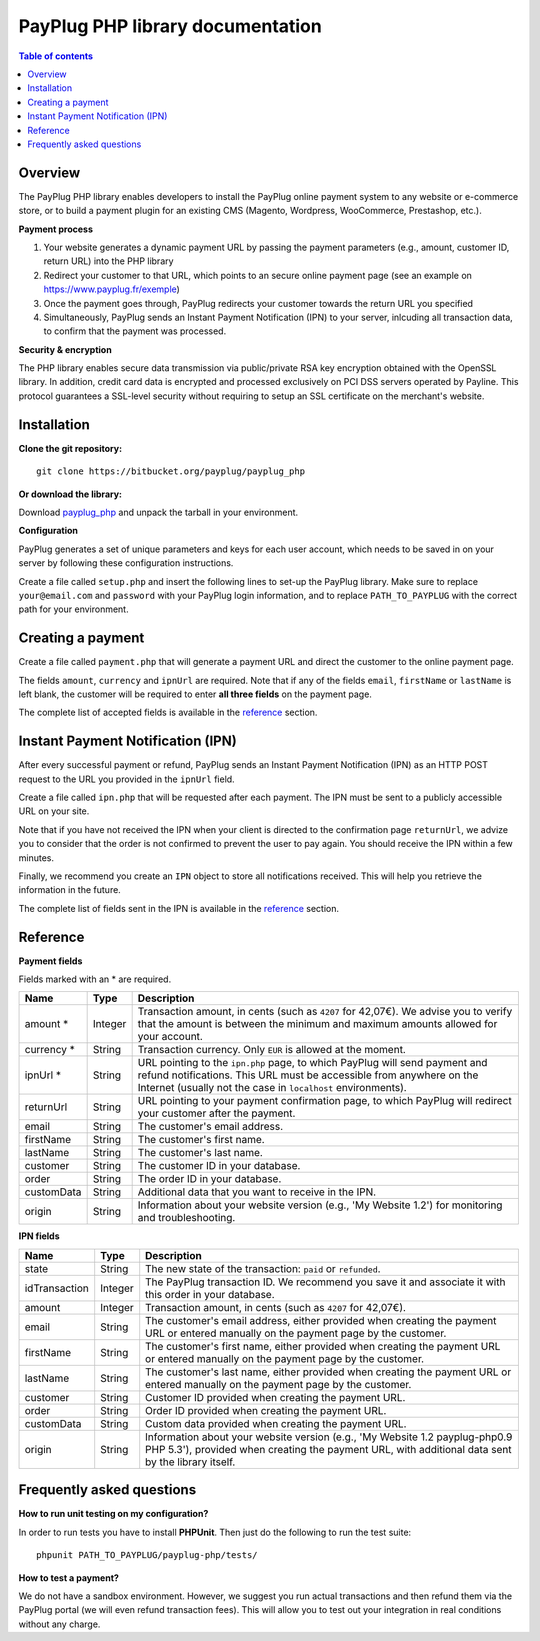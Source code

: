 PayPlug PHP library documentation
======================================================

.. contents:: Table of contents

Overview
--------

The PayPlug PHP library enables developers to install the PayPlug online payment system to any website or e-commerce store, or to build a payment plugin for an existing CMS (Magento, Wordpress, WooCommerce, Prestashop, etc.).

**Payment process**

1. Your website generates a dynamic payment URL by passing the payment parameters (e.g., amount, customer ID, return URL) into the PHP library
2. Redirect your customer to that URL, which points to an secure online payment page (see an example on https://www.payplug.fr/exemple)
3. Once the payment goes through, PayPlug redirects your customer towards the return URL you specified
4. Simultaneously, PayPlug sends an Instant Payment Notification (IPN) to your server, inlcuding all transaction data, to confirm that the payment was processed.

**Security & encryption**

The PHP library enables secure data transmission via public/private RSA key encryption obtained with the OpenSSL library. In addition, credit card data is encrypted and processed exclusively on PCI DSS servers operated by Payline. This protocol guarantees a SSL-level security without requiring to setup an SSL certificate on the merchant's website.

Installation
------------

**Clone the git repository:**
::

    git clone https://bitbucket.org/payplug/payplug_php

**Or download the library:**

Download `payplug_php`__ and unpack the tarball in your environment.

__ https://bitbucket.org/payplug/payplug_php/downloads#tag-downloads

**Configuration**

PayPlug generates a set of unique parameters and keys for each user account, which needs to be saved in on your server by following these configuration instructions.

Create a file called ``setup.php`` and insert the following lines to set-up the PayPlug library. Make sure to replace ``your@email.com`` and ``password`` with your PayPlug login information, and to replace ``PATH_TO_PAYPLUG`` with the correct path for your environment.

.. code-block:: php
   :linenos:

   require_once("PATH_TO_PAYPLUG/payplug-php/lib/Payplug.php");
   $parameters = Payplug::loadParameters(“your@email.com”, “password”);
   $parameters->saveInFile("PATH_TO_PAYPLUG/parameters.json");


Creating a payment
------------------

Create a file called ``payment.php`` that will generate a payment URL and direct the customer to the online payment page.

.. code-block:: php
   :linenos:

   require_once("PATH_TO_PAYPLUG/payplug-php/lib/Payplug.php");
   $parameters = Parameters::loadFromFile("PATH_TO_PAYPLUG/parameters.json");
   Payplug::setConfig($parameters);

   $paymentUrl = PaymentUrl::generateUrl(array(
                                         'amount' => 999,
                                         'currency' => 'EUR',
                                         'ipnUrl' => 'http://www.mywebsite.com/ipn.php',
                                         'email' => 'john.doe@example.com',
                                         'firstName' => 'John',
                                         'lastName' => 'Doe'
                                         ));
   header("Location: $paymentUrl");
   exit();

The fields ``amount``, ``currency`` and ``ipnUrl`` are required. Note that if any of the fields ``email``, ``firstName`` or ``lastName`` is left blank, the customer will be required to enter **all three fields** on the payment page.

The complete list of accepted fields is available in the reference_ section.

Instant Payment Notification (IPN)
----------------------------------

After every successful payment or refund, PayPlug sends an Instant Payment Notification (IPN) as an HTTP POST request to the URL you provided in the ``ipnUrl`` field.

Create a file called ``ipn.php`` that will be requested after each payment. The IPN must be sent to a publicly accessible URL on your site.

.. code-block:: php
   :linenos:

   require_once("PATH_TO_PAYPLUG/payplug-php/lib/Payplug.php");
   $parameters = Parameters::loadFromFile("PATH_TO_PAYPLUG/parameters.json");
   Payplug::setConfig($parameters);

   try {     
       $ipn = new IPN();
       
       $state = $ipn->state;
       $idTransaction = $ipn->idTransaction;
       $amount = $ipn->amount;
       $email = $ipn->email;
       $firstName = $ipn->firstName;
       $lastName = $ipn->lastName;
       $order = $ipn->order;
       $customer = $ipn->customer; 
       $customData = $ipn->customData;
       $origin = $ipn->origin;             
   } catch (InvalidSignatureException $e) {
       echo 'The signature is invalid';
   }
   
Note that if you have not received the IPN when your client is directed to the confirmation page ``returnUrl``, we advize you to consider that the order is not confirmed to prevent the user to pay again. You should receive the IPN within a few minutes.

Finally, we recommend you create an ``IPN`` object to store all notifications received. This will help you retrieve the information in the future.

The complete list of fields sent in the IPN is available in the reference_ section.

Reference
---------

**Payment fields**

Fields marked with an * are required.

============== ======= =
Name           Type    Description
============== ======= =
amount *       Integer Transaction amount, in cents (such as ``4207`` for 42,07€). We advise you to verify that the amount is between the minimum and maximum amounts allowed for your account.
-------------- ------- -
currency *     String  Transaction currency. Only ``EUR`` is allowed at the moment.
-------------- ------- -
ipnUrl *       String  URL pointing to the ``ipn.php`` page, to which PayPlug will send payment and refund notifications. This URL must be accessible from anywhere on the Internet (usually not the case in ``localhost`` environments).
-------------- ------- -
returnUrl      String  URL pointing to your payment confirmation page, to which PayPlug will redirect your customer after the payment.
-------------- ------- -
email          String  The customer's email address.
-------------- ------- -
firstName      String  The customer's first name.
-------------- ------- -
lastName       String  The customer's last name.
-------------- ------- -
customer       String  The customer ID in your database.
-------------- ------- -
order          String  The order ID in your database.
-------------- ------- -
customData     String  Additional data that you want to receive in the IPN.
-------------- ------- -
origin         String  Information about your website version (e.g., 'My Website 1.2') for monitoring and troubleshooting.
============== ======= =


**IPN fields**

============== ======= =
Name           Type    Description
============== ======= =
state          String  The new state of the transaction: ``paid`` or ``refunded``.
-------------- ------- -
idTransaction  Integer The PayPlug transaction ID. We recommend you save it and associate it with this order in your database.
-------------- ------- -
amount         Integer Transaction amount, in cents (such as ``4207`` for 42,07€).
-------------- ------- -
email          String  The customer's email address, either provided when creating the payment URL or entered manually on the payment page by the customer.
-------------- ------- -
firstName      String  The customer's first name, either provided when creating the payment URL or entered manually on the payment page by the customer.
-------------- ------- -
lastName       String  The customer's last name, either provided when creating the payment URL or entered manually on the payment page by the customer.
-------------- ------- -
customer       String  Customer ID provided when creating the payment URL.
-------------- ------- -
order          String  Order ID provided when creating the payment URL.
-------------- ------- -
customData     String  Custom data provided when creating the payment URL.
-------------- ------- -
origin         String  Information about your website version (e.g., 'My Website 1.2 payplug-php0.9 PHP 5.3'), provided when creating the payment URL, with additional data sent by the library itself.
============== ======= =



Frequently asked questions
--------------------------

**How to run unit testing on my configuration?**

In order to run tests you have to install **PHPUnit**. Then just do the following to run the test suite:
::

    phpunit PATH_TO_PAYPLUG/payplug-php/tests/

**How to test a payment?**

We do not have a sandbox environment. However, we suggest you run actual transactions and then refund them via the PayPlug portal (we will even refund transaction fees). This will allow you to test out your integration in real conditions without any charge.
